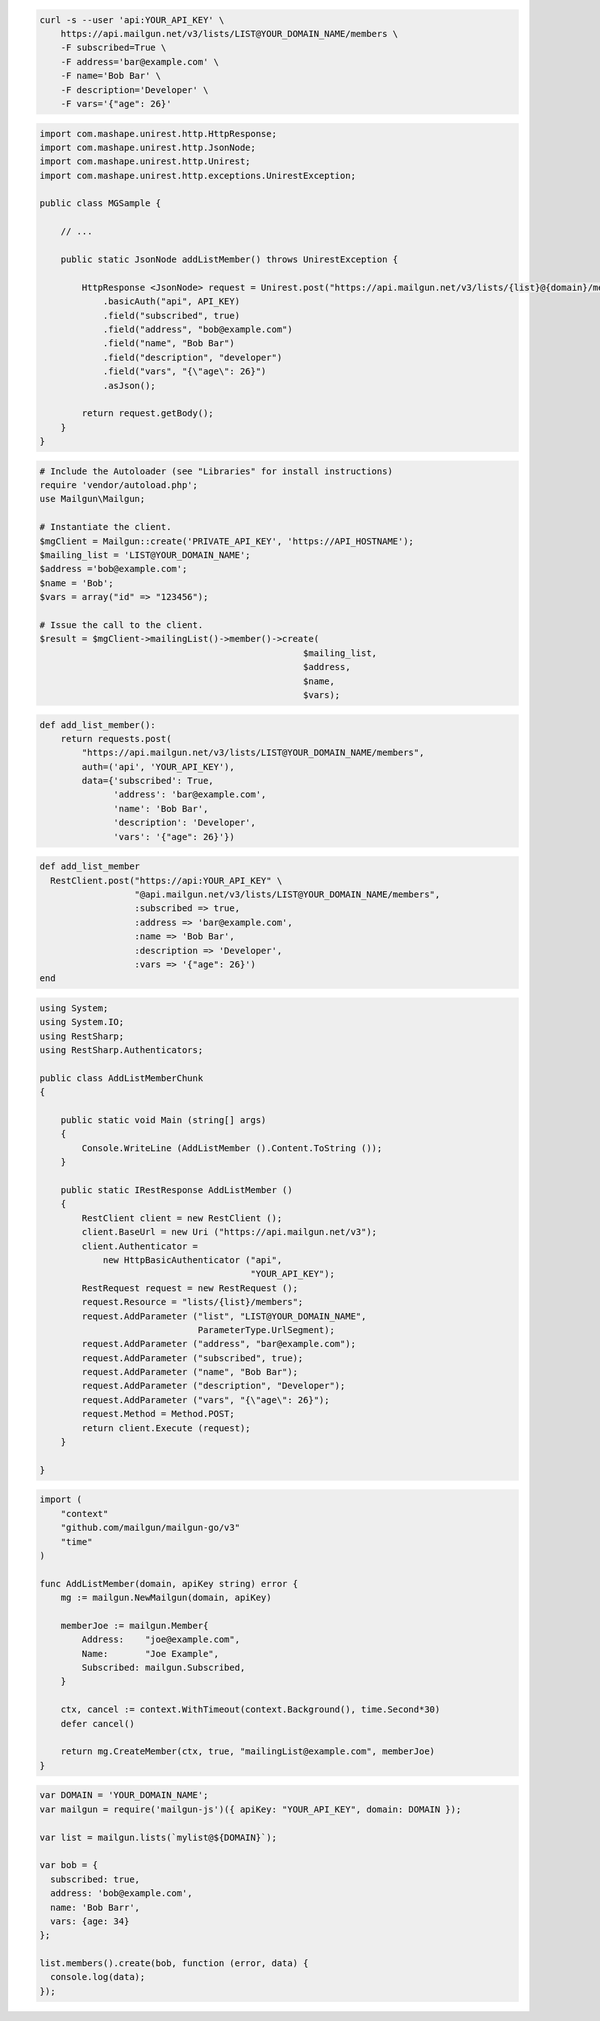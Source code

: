 .. code-block:: bash

  curl -s --user 'api:YOUR_API_KEY' \
      https://api.mailgun.net/v3/lists/LIST@YOUR_DOMAIN_NAME/members \
      -F subscribed=True \
      -F address='bar@example.com' \
      -F name='Bob Bar' \
      -F description='Developer' \
      -F vars='{"age": 26}'

.. code-block:: java

 import com.mashape.unirest.http.HttpResponse;
 import com.mashape.unirest.http.JsonNode;
 import com.mashape.unirest.http.Unirest;
 import com.mashape.unirest.http.exceptions.UnirestException;

 public class MGSample {

     // ...

     public static JsonNode addListMember() throws UnirestException {

         HttpResponse <JsonNode> request = Unirest.post("https://api.mailgun.net/v3/lists/{list}@{domain}/members")
             .basicAuth("api", API_KEY)
             .field("subscribed", true)
             .field("address", "bob@example.com")
             .field("name", "Bob Bar")
             .field("description", "developer")
             .field("vars", "{\"age\": 26}")
             .asJson();

         return request.getBody();
     }
 }

.. code-block:: php

  # Include the Autoloader (see "Libraries" for install instructions)
  require 'vendor/autoload.php';
  use Mailgun\Mailgun;

  # Instantiate the client.
  $mgClient = Mailgun::create('PRIVATE_API_KEY', 'https://API_HOSTNAME');
  $mailing_list = 'LIST@YOUR_DOMAIN_NAME';
  $address ='bob@example.com';
  $name = 'Bob';
  $vars = array("id" => "123456");

  # Issue the call to the client.
  $result = $mgClient->mailingList()->member()->create(
                                                    $mailing_list,
                                                    $address,
                                                    $name,
                                                    $vars);

.. code-block:: py

 def add_list_member():
     return requests.post(
         "https://api.mailgun.net/v3/lists/LIST@YOUR_DOMAIN_NAME/members",
         auth=('api', 'YOUR_API_KEY'),
         data={'subscribed': True,
               'address': 'bar@example.com',
               'name': 'Bob Bar',
               'description': 'Developer',
               'vars': '{"age": 26}'})

.. code-block:: rb

 def add_list_member
   RestClient.post("https://api:YOUR_API_KEY" \
                   "@api.mailgun.net/v3/lists/LIST@YOUR_DOMAIN_NAME/members",
                   :subscribed => true,
                   :address => 'bar@example.com',
                   :name => 'Bob Bar',
                   :description => 'Developer',
                   :vars => '{"age": 26}')
 end

.. code-block:: csharp

 using System;
 using System.IO;
 using RestSharp;
 using RestSharp.Authenticators;

 public class AddListMemberChunk
 {

     public static void Main (string[] args)
     {
         Console.WriteLine (AddListMember ().Content.ToString ());
     }

     public static IRestResponse AddListMember ()
     {
         RestClient client = new RestClient ();
         client.BaseUrl = new Uri ("https://api.mailgun.net/v3");
         client.Authenticator =
             new HttpBasicAuthenticator ("api",
                                         "YOUR_API_KEY");
         RestRequest request = new RestRequest ();
         request.Resource = "lists/{list}/members";
         request.AddParameter ("list", "LIST@YOUR_DOMAIN_NAME",
                               ParameterType.UrlSegment);
         request.AddParameter ("address", "bar@example.com");
         request.AddParameter ("subscribed", true);
         request.AddParameter ("name", "Bob Bar");
         request.AddParameter ("description", "Developer");
         request.AddParameter ("vars", "{\"age\": 26}");
         request.Method = Method.POST;
         return client.Execute (request);
     }

 }

.. code-block:: go

 import (
     "context"
     "github.com/mailgun/mailgun-go/v3"
     "time"
 )

 func AddListMember(domain, apiKey string) error {
     mg := mailgun.NewMailgun(domain, apiKey)

     memberJoe := mailgun.Member{
         Address:    "joe@example.com",
         Name:       "Joe Example",
         Subscribed: mailgun.Subscribed,
     }

     ctx, cancel := context.WithTimeout(context.Background(), time.Second*30)
     defer cancel()

     return mg.CreateMember(ctx, true, "mailingList@example.com", memberJoe)
 }


.. code-block:: js

 var DOMAIN = 'YOUR_DOMAIN_NAME';
 var mailgun = require('mailgun-js')({ apiKey: "YOUR_API_KEY", domain: DOMAIN });

 var list = mailgun.lists(`mylist@${DOMAIN}`);

 var bob = {
   subscribed: true,
   address: 'bob@example.com',
   name: 'Bob Barr',
   vars: {age: 34}
 };

 list.members().create(bob, function (error, data) {
   console.log(data);
 });
